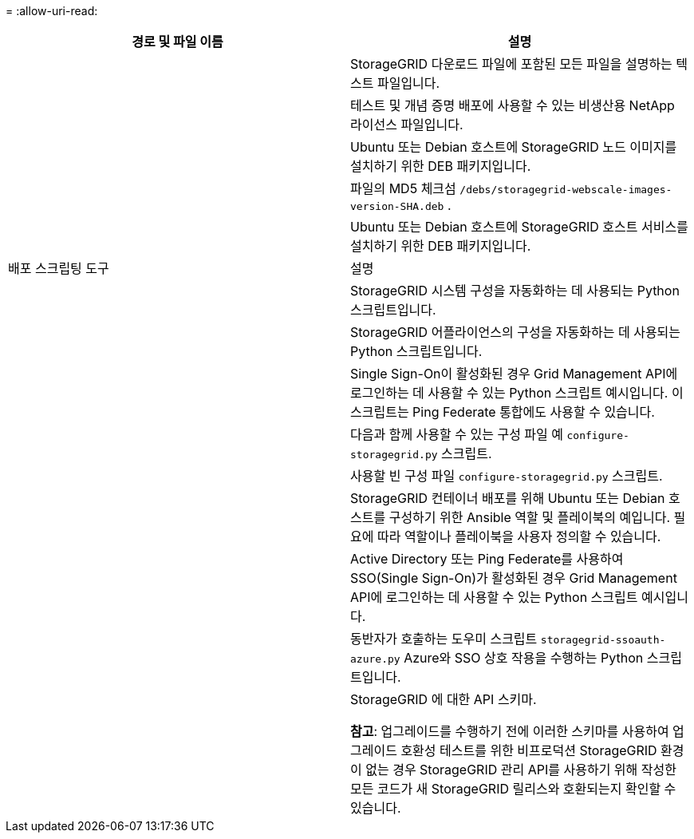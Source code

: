= 
:allow-uri-read: 


[cols="1a,1a"]
|===
| 경로 및 파일 이름 | 설명 


| ./debs/README  a| 
StorageGRID 다운로드 파일에 포함된 모든 파일을 설명하는 텍스트 파일입니다.



| ./debs/NLF000000.txt  a| 
테스트 및 개념 증명 배포에 사용할 수 있는 비생산용 NetApp 라이선스 파일입니다.



| ./debs/storagegrid-webscale-images-버전-SHA.deb  a| 
Ubuntu 또는 Debian 호스트에 StorageGRID 노드 이미지를 설치하기 위한 DEB 패키지입니다.



| ./debs/storagegrid-웹스케일-이미지-버전-SHA.deb.md5  a| 
파일의 MD5 체크섬 `/debs/storagegrid-webscale-images-version-SHA.deb` .



| ./debs/storagegrid-웹스케일-서비스-버전-SHA.deb  a| 
Ubuntu 또는 Debian 호스트에 StorageGRID 호스트 서비스를 설치하기 위한 DEB 패키지입니다.



| 배포 스크립팅 도구 | 설명 


| ./debs/configure-storagegrid.py  a| 
StorageGRID 시스템 구성을 자동화하는 데 사용되는 Python 스크립트입니다.



| ./debs/configure-sga.py  a| 
StorageGRID 어플라이언스의 구성을 자동화하는 데 사용되는 Python 스크립트입니다.



| ./debs/storagegrid-ssoauth.py  a| 
Single Sign-On이 활성화된 경우 Grid Management API에 로그인하는 데 사용할 수 있는 Python 스크립트 예시입니다.  이 스크립트는 Ping Federate 통합에도 사용할 수 있습니다.



| ./debs/configure-storagegrid.sample.json  a| 
다음과 함께 사용할 수 있는 구성 파일 예 `configure-storagegrid.py` 스크립트.



| ./debs/configure-storagegrid.blank.json  a| 
사용할 빈 구성 파일 `configure-storagegrid.py` 스크립트.



| ./debs/extras/ansible  a| 
StorageGRID 컨테이너 배포를 위해 Ubuntu 또는 Debian 호스트를 구성하기 위한 Ansible 역할 및 플레이북의 예입니다.  필요에 따라 역할이나 플레이북을 사용자 정의할 수 있습니다.



| ./debs/storagegrid-ssoauth-azure.py  a| 
Active Directory 또는 Ping Federate를 사용하여 SSO(Single Sign-On)가 활성화된 경우 Grid Management API에 로그인하는 데 사용할 수 있는 Python 스크립트 예시입니다.



| ./debs/storagegrid-ssoauth-azure.js  a| 
동반자가 호출하는 도우미 스크립트 `storagegrid-ssoauth-azure.py` Azure와 SSO 상호 작용을 수행하는 Python 스크립트입니다.



| ./debs/extras/api-schemas  a| 
StorageGRID 에 대한 API 스키마.

*참고*: 업그레이드를 수행하기 전에 이러한 스키마를 사용하여 업그레이드 호환성 테스트를 위한 비프로덕션 StorageGRID 환경이 없는 경우 StorageGRID 관리 API를 사용하기 위해 작성한 모든 코드가 새 StorageGRID 릴리스와 호환되는지 확인할 수 있습니다.

|===